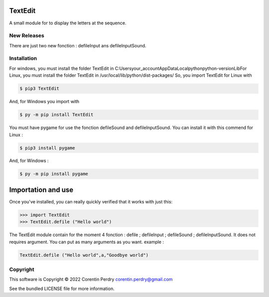 TextEdit
========
A small module for to display the letters at the sequence.  

New Releases
-------------
There are just two new fonction : defileInput ans defileInputSound. 

Installation
------------
For windows, you must install the folder TextEdit in C:\Users\your_account\AppData\Local\python\python-version\Lib\  
For Linux, you must install the folder TextEdit in /usr/local/lib/python/dist-packages/  
So, you import TextEdit for Linux with

.. code-block:: bash
        
        $ pip3 TextEdit  
        
And, for Windows you import with

.. code-block:: bash  
        
        $ py -m pip install TextEdit
        
You must have pygame for use the fonction defileSound and defileInputSound.  
You can install it with this commend for Linux :  

.. code-block:: bash
        
        $ pip3 install pygame
        
And, for Windows :

.. code-block:: bash
        
        $ py -m pip install pygame
        
Importation and use
===================
Once you've installed, you can really quickly verified that it works with just this:  

.. code-block:: python
        
        >>> import TextEdit
        >>> TextEdit.defile ("Hello world")
        
The TextEdit module contain for the moment 4 fonction : defile ; defileInput ; defileSound ; defileInputSound.
It does not requires argument.  
You can put as many arguments as you want.  
example :  

.. code-block:: python
        
        TextEdit.defile ("Hello world",a,"Goodbye world")
        
Copyright
-----------
This software is Copyright © 2022 Corentin Perdry corentin.perdry@gmail.com  

See the bundled LICENSE file for more information.
